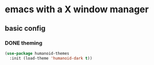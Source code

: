* emacs with a X window manager
** basic config

*** DONE theming
   
   #+begin_src emacs-lisp
   (use-package humanoid-themes
     :init (load-theme 'humanoid-dark t))
   #+end_src
